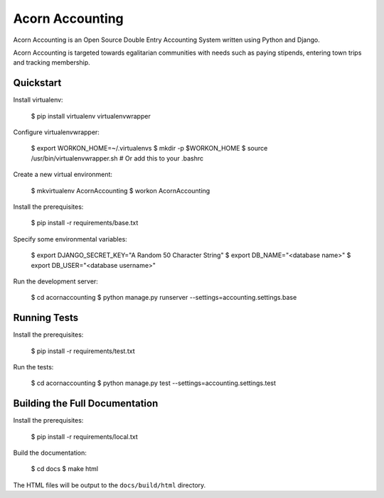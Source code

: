 =================
Acorn Accounting
=================

Acorn Accounting is an Open Source Double Entry Accounting System written using
Python and Django.

Acorn Accounting is targeted towards egalitarian communities with needs such
as paying stipends, entering town trips and tracking membership.


Quickstart
===========

Install virtualenv:

    $ pip install virtualenv virtualenvwrapper

Configure virtualenvwrapper:

    $ export WORKON_HOME=~/.virtualenvs
    $ mkdir -p $WORKON_HOME
    $ source /usr/bin/virtualenvwrapper.sh      # Or add this to your .bashrc

Create a new virtual environment:

    $ mkvirtualenv AcornAccounting
    $ workon AcornAccounting

Install the prerequisites:

    $ pip install -r requirements/base.txt

Specify some environmental variables:

    $ export DJANGO_SECRET_KEY="A Random 50 Character String"
    $ export DB_NAME="<database name>"
    $ export DB_USER="<database username>"

Run the development server:

    $ cd acornaccounting
    $ python manage.py runserver --settings=accounting.settings.base


Running Tests
==============

Install the prerequisites:

    $ pip install -r requirements/test.txt

Run the tests:

    $ cd acornaccounting
    $ python manage.py test --settings=accounting.settings.test


Building the Full Documentation
================================

Install the prerequisites:

    $ pip install -r requirements/local.txt

Build the documentation:

    $ cd docs
    $ make html

The HTML files will be output to the ``docs/build/html`` directory.

